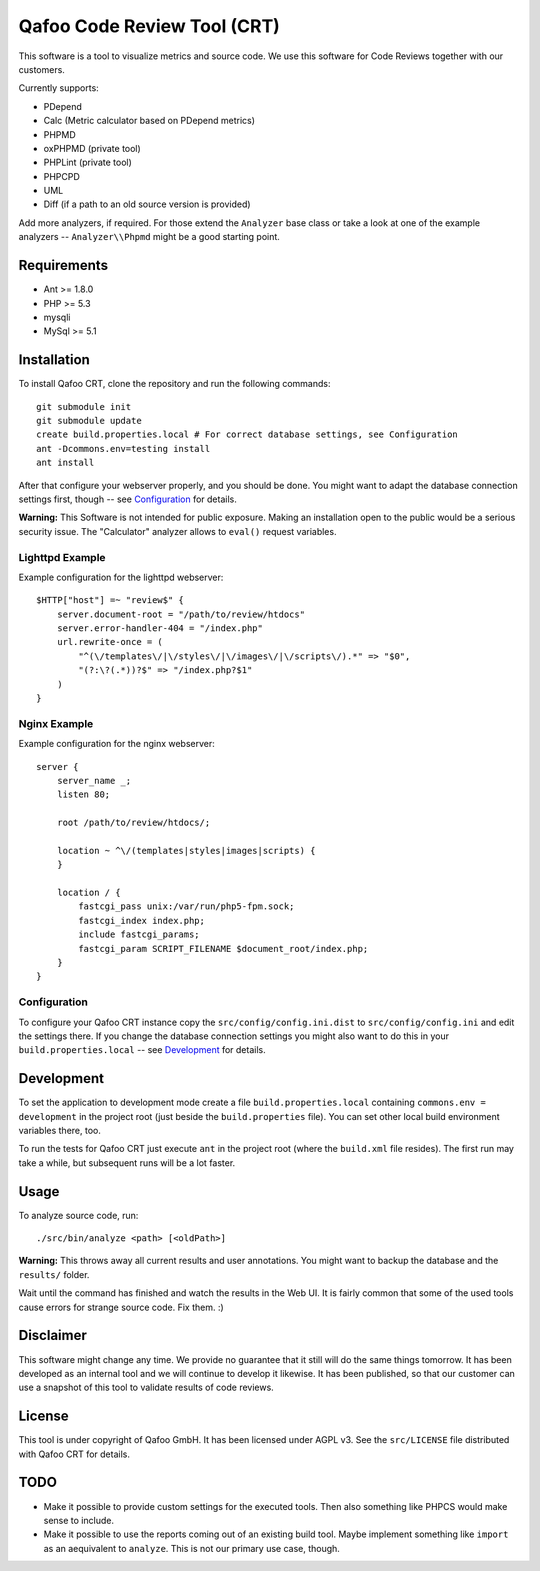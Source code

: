 ============================
Qafoo Code Review Tool (CRT)
============================

This software is a tool to visualize metrics and source code. We
use this software for Code Reviews together with our customers.

Currently supports:

- PDepend
- Calc (Metric calculator based on PDepend metrics)
- PHPMD
- oxPHPMD (private tool)
- PHPLint (private tool)
- PHPCPD
- UML
- Diff (if a path to an old source version is provided)

Add more analyzers, if required. For those extend the ``Analyzer`` base class
or take a look at one of the example analyzers -- ``Analyzer\\Phpmd`` might be
a good starting point.

Requirements
============

- Ant >= 1.8.0
- PHP >= 5.3
- mysqli
- MySql >= 5.1

Installation
============

To install Qafoo CRT, clone the repository and run the following commands::

    git submodule init
    git submodule update
    create build.properties.local # For correct database settings, see Configuration
    ant -Dcommons.env=testing install
    ant install

After that configure your webserver properly, and you should be done. You might
want to adapt the database connection settings first, though -- see
`Configuration`_ for details.

**Warning:** This Software is not intended for public exposure. Making an installation open to the public would be a serious security issue. The "Calculator" analyzer allows to ``eval()`` request variables.

Lighttpd Example
----------------

Example configuration for the lighttpd webserver::

    $HTTP["host"] =~ "review$" {
        server.document-root = "/path/to/review/htdocs"
        server.error-handler-404 = "/index.php"
        url.rewrite-once = (
            "^(\/templates\/|\/styles\/|\/images\/|\/scripts\/).*" => "$0",
            "(?:\?(.*))?$" => "/index.php?$1"
        )
    }

Nginx Example
-------------

Example configuration for the nginx webserver::

    server {
        server_name _;
        listen 80;

        root /path/to/review/htdocs/;

        location ~ ^\/(templates|styles|images|scripts) {
        }

        location / {
            fastcgi_pass unix:/var/run/php5-fpm.sock;
            fastcgi_index index.php;
            include fastcgi_params;
            fastcgi_param SCRIPT_FILENAME $document_root/index.php;
        }
    }

Configuration
-------------

To configure your Qafoo CRT instance copy the ``src/config/config.ini.dist`` to
``src/config/config.ini`` and edit the settings there. If you change the
database connection settings you might also want to do this in your
``build.properties.local`` -- see `Development`_ for details.

Development
===========

To set the application to development mode create a file
``build.properties.local`` containing ``commons.env = development`` in the
project root (just beside the ``build.properties`` file). You can set other
local build environment variables there, too.

To run the tests for Qafoo CRT just execute ``ant`` in the project root (where
the ``build.xml`` file resides). The first run may take a while, but subsequent
runs will be a lot faster.

Usage
=====

To analyze source code, run::

    ./src/bin/analyze <path> [<oldPath>]

**Warning:** This throws away all current results and user annotations. You
might want to backup the database and the ``results/`` folder.

Wait until the command has finished and watch the results in the Web UI. It is
fairly common that some of the used tools cause errors for strange source code.
Fix them. :)

Disclaimer
==========

This software might change any time. We provide no guarantee that it still will
do the same things tomorrow. It has been developed as an internal tool and we
will continue to develop it likewise. It has been published, so that our
customer can use a snapshot of this tool to validate results of code reviews.

License
=======

This tool is under copyright of Qafoo GmbH. It has been licensed under AGPL v3.
See the ``src/LICENSE`` file distributed with Qafoo CRT for details.

TODO
====

* Make it possible to provide custom settings for the executed tools. Then also
  something like PHPCS would make sense to include.

* Make it possible to use the reports coming out of an existing build tool.
  Maybe implement something like ``import`` as an aequivalent to ``analyze``.
  This is not our primary use case, though.


..
   Local Variables:
   mode: rst
   fill-column: 79
   End: 
   vim: et syn=rst tw=79
